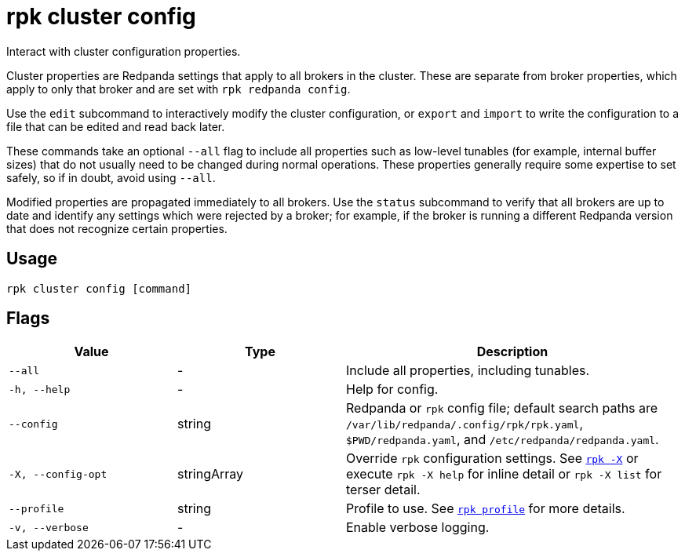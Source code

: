 = rpk cluster config
// tag::single-source[]

Interact with cluster configuration properties.

ifdef::env-cloud[]
Cluster properties are Redpanda settings that apply to all brokers in
the cluster.
endif::[]

ifndef::env-cloud[]
Cluster properties are Redpanda settings that apply to all brokers in
the cluster. These are separate from broker properties, which apply to only that broker and are set with
`rpk redpanda config`.

Use the `edit` subcommand to interactively modify the cluster configuration, or
`export` and `import` to write the configuration to a file that can be edited and
read back later.

These commands take an optional `--all` flag to include all properties such as
low-level tunables (for example, internal buffer sizes) that do not usually need
to be changed during normal operations. These properties generally require
some expertise to set safely, so if in doubt, avoid using `--all`.
endif::[]

Modified properties are propagated immediately to all brokers. Use the `status`
subcommand to verify that all brokers are up to date and identify
any settings which were rejected by a broker; for example, if the broker is running a
different Redpanda version that does not recognize certain properties.

== Usage

[,bash]
----
rpk cluster config [command]
----

== Flags

[cols="1m,1a,2a"]
|===
|*Value* |*Type* |*Description*

|--all |- |Include all properties, including tunables.

|-h, --help |- |Help for config.

|--config |string |Redpanda or `rpk` config file; default search paths are `/var/lib/redpanda/.config/rpk/rpk.yaml`, `$PWD/redpanda.yaml`, and `/etc/redpanda/redpanda.yaml`.

|-X, --config-opt |stringArray |Override `rpk` configuration settings. See xref:reference:rpk/rpk-x-options.adoc[`rpk -X`] or execute `rpk -X help` for inline detail or `rpk -X list` for terser detail.

|--profile |string |Profile to use. See xref:reference:rpk/rpk-profile.adoc[`rpk profile`] for more details.

|-v, --verbose |- |Enable verbose logging.
|===

// end::single-source[]

